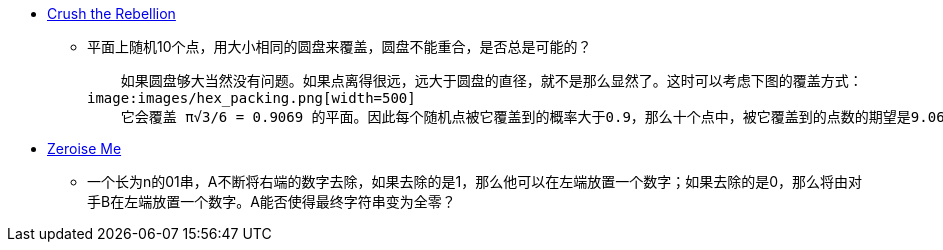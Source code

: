 - http://www.cs.cmu.edu/puzzle/puzzle38.html[Crush the Rebellion]
    ** 平面上随机10个点，用大小相同的圆盘来覆盖，圆盘不能重合，是否总是可能的？

    如果圆盘够大当然没有问题。如果点离得很远，远大于圆盘的直径，就不是那么显然了。这时可以考虑下图的覆盖方式：
image:images/hex_packing.png[width=500]
    它会覆盖 π√3/6 = 0.9069 的平面。因此每个随机点被它覆盖到的概率大于0.9，那么十个点中，被它覆盖到的点数的期望是9.069，因此肯定有覆盖十个点以上的放置方法。

- http://www.cs.cmu.edu/puzzle/puzzle37.html[Zeroise Me]
    ** 一个长为n的01串，A不断将右端的数字去除，如果去除的是1，那么他可以在左端放置一个数字；如果去除的是0，那么将由对手B在左端放置一个数字。A能否使得最终字符串变为全零？
